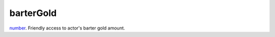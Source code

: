 barterGold
====================================================================================================

`number`_. Friendly access to actor's barter gold amount.

.. _`number`: ../../../lua/type/number.html
